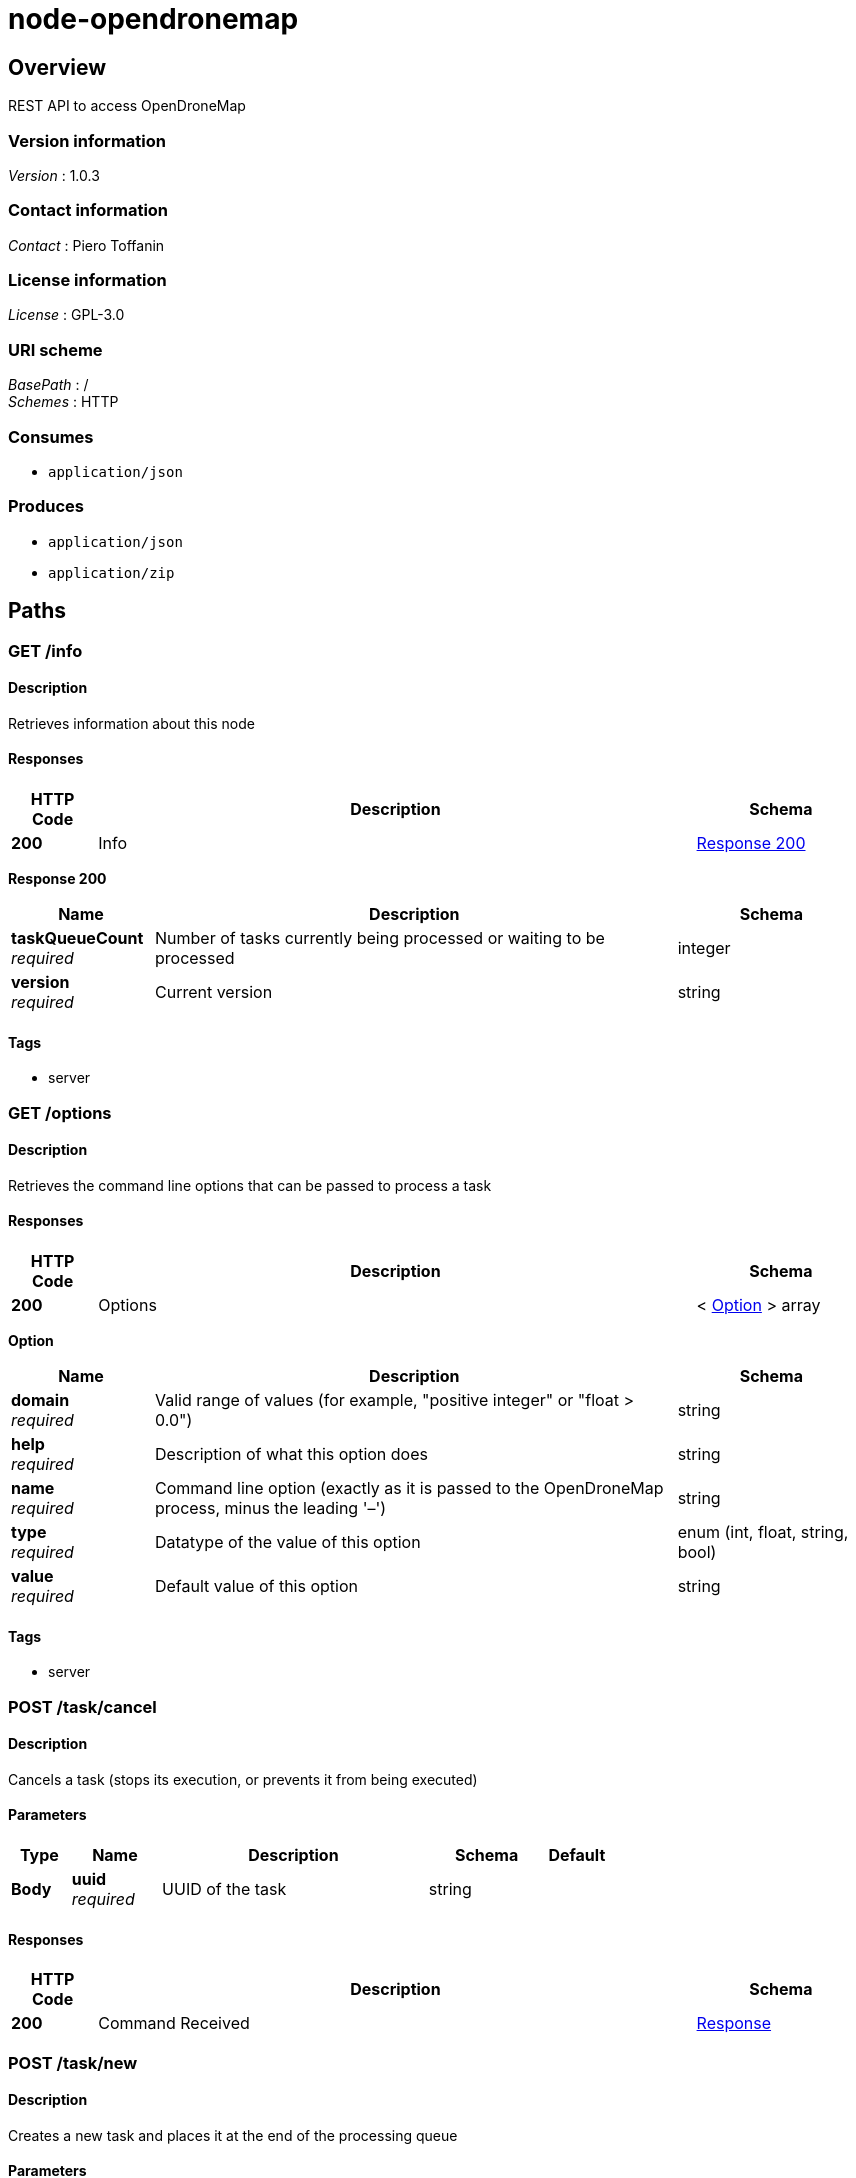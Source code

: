= node-opendronemap


[[_overview]]
== Overview
REST API to access OpenDroneMap


=== Version information
[%hardbreaks]
_Version_ : 1.0.3


=== Contact information
[%hardbreaks]
_Contact_ : Piero Toffanin


=== License information
[%hardbreaks]
_License_ : GPL-3.0


=== URI scheme
[%hardbreaks]
_BasePath_ : /
_Schemes_ : HTTP


=== Consumes

* `application/json`


=== Produces

* `application/json`
* `application/zip`




[[_paths]]
== Paths

[[_info_get]]
=== GET /info

==== Description
Retrieves information about this node


==== Responses

[options="header", cols=".^2,.^14,.^4"]
|===
|HTTP Code|Description|Schema
|*200*|Info|<<_info_get_response_200,Response 200>>
|===

[[_info_get_response_200]]
*Response 200*

[options="header", cols=".^3,.^11,.^4"]
|===
|Name|Description|Schema
|*taskQueueCount* +
_required_|Number of tasks currently being processed or waiting to be processed|integer
|*version* +
_required_|Current version|string
|===


==== Tags

* server


[[_options_get]]
=== GET /options

==== Description
Retrieves the command line options that can be passed to process a task


==== Responses

[options="header", cols=".^2,.^14,.^4"]
|===
|HTTP Code|Description|Schema
|*200*|Options|< <<_option,Option>> > array
|===

[[_option]]
*Option*

[options="header", cols=".^3,.^11,.^4"]
|===
|Name|Description|Schema
|*domain* +
_required_|Valid range of values (for example, "positive integer" or "float &gt; 0.0")|string
|*help* +
_required_|Description of what this option does|string
|*name* +
_required_|Command line option (exactly as it is passed to the OpenDroneMap process, minus the leading '–')|string
|*type* +
_required_|Datatype of the value of this option|enum (int, float, string, bool)
|*value* +
_required_|Default value of this option|string
|===


==== Tags

* server


[[_task_cancel_post]]
=== POST /task/cancel

==== Description
Cancels a task (stops its execution, or prevents it from being executed)


==== Parameters

[options="header", cols=".^2,.^3,.^9,.^4,.^2"]
|===
|Type|Name|Description|Schema|Default
|*Body*|*uuid* +
_required_|UUID of the task|string|
|===


==== Responses

[options="header", cols=".^2,.^14,.^4"]
|===
|HTTP Code|Description|Schema
|*200*|Command Received|<<_response,Response>>
|===


[[_task_new_post]]
=== POST /task/new

==== Description
Creates a new task and places it at the end of the processing queue


==== Parameters

[options="header", cols=".^2,.^3,.^9,.^4,.^2"]
|===
|Type|Name|Description|Schema|Default
|*FormData*|*images* +
_optional_|Images to process, plus an optional GPC file. If included, the GPC file should have .txt extension|file|
|*FormData*|*name* +
_optional_|An optional name to be associated with the task|string|
|*FormData*|*options* +
_optional_|Serialized JSON string of the options to use for processing, as an array of the format: [{name: option1, value: value1}, {name: option2, value: value2}, …]. For example, [{"name":"cmvs-maxImages","value":"500"},{"name":"time","value":true}]. For a list of all options, call /options|string|
|*FormData*|*zipurl* +
_optional_|URL of the zip file containing the images to process, plus an optional GPC file. If included, the GPC file should have .txt extension|string|
|===


==== Responses

[options="header", cols=".^2,.^14,.^4"]
|===
|HTTP Code|Description|Schema
|*200*|Success|<<_task_new_post_response_200,Response 200>>
|*default*|Error|<<_error,Error>>
|===

[[_task_new_post_response_200]]
*Response 200*

[options="header", cols=".^3,.^11,.^4"]
|===
|Name|Description|Schema
|*uuid* +
_required_|UUID of the newly created task|string
|===


==== Consumes

* `multipart/form-data`


==== Tags

* task


[[_task_remove_post]]
=== POST /task/remove

==== Description
Removes a task and deletes all of its assets


==== Parameters

[options="header", cols=".^2,.^3,.^9,.^4,.^2"]
|===
|Type|Name|Description|Schema|Default
|*Body*|*uuid* +
_required_|UUID of the task|string|
|===


==== Responses

[options="header", cols=".^2,.^14,.^4"]
|===
|HTTP Code|Description|Schema
|*200*|Command Received|<<_response,Response>>
|===


[[_task_restart_post]]
=== POST /task/restart

==== Description
Restarts a task that was previously canceled or that had failed to process


==== Parameters

[options="header", cols=".^2,.^3,.^9,.^4,.^2"]
|===
|Type|Name|Description|Schema|Default
|*Body*|*uuid* +
_required_|UUID of the task|string|
|===


==== Responses

[options="header", cols=".^2,.^14,.^4"]
|===
|HTTP Code|Description|Schema
|*200*|Command Received|<<_response,Response>>
|===


[[_task_uuid_download_asset_get]]
=== GET /task/{uuid}/download/{asset}

==== Description
Retrieves an asset (the output of OpenDroneMap's processing) associated with a task


==== Parameters

[options="header", cols=".^2,.^3,.^9,.^4,.^2"]
|===
|Type|Name|Description|Schema|Default
|*Path*|*asset* +
_required_|Type of asset to download. Use "all.zip" for zip file containing all assets.|enum (all.zip, orthophoto.tif)|
|*Path*|*uuid* +
_required_|UUID of the task|string|
|===


==== Responses

[options="header", cols=".^2,.^14,.^4"]
|===
|HTTP Code|Description|Schema
|*200*|Asset File|file
|*default*|Error message|<<_error,Error>>
|===


==== Produces

* `application/zip`


==== Tags

* task


[[_task_uuid_info_get]]
=== GET /task/{uuid}/info

==== Description
Gets information about this task, such as name, creation date, processing time, status, command line options and number of images being processed. See schema definition for a full list.


==== Parameters

[options="header", cols=".^2,.^3,.^9,.^4,.^2"]
|===
|Type|Name|Description|Schema|Default
|*Path*|*uuid* +
_required_|UUID of the task|string|
|===


==== Responses

[options="header", cols=".^2,.^14,.^4"]
|===
|HTTP Code|Description|Schema
|*200*|Task Information|<<_taskinfo,TaskInfo>>
|*default*|Error|<<_error,Error>>
|===

[[_taskinfo]]
*TaskInfo*

[options="header", cols=".^3,.^11,.^4"]
|===
|Name|Description|Schema
|*dateCreated* +
_required_|Timestamp|integer
|*imagesCount* +
_required_|Number of images|integer
|*name* +
_required_|Name|string
|*options* +
_required_|List of options used to process this task|< <<_task_uuid_info_get_options,options>> > array
|*processingTime* +
_required_|Milliseconds that have elapsed since the task started being processed.|integer
|*status* +
_required_|Status code (10 = QUEUED, 20 = RUNNING, 30 = FAILED, 40 = COMPLETED, 50 = CANCELED)|integer
|*uuid* +
_required_|UUID|string
|===

[[_task_uuid_info_get_options]]
*options*

[options="header", cols=".^3,.^11,.^4"]
|===
|Name|Description|Schema
|*name* +
_required_|Option name (example: "odm_meshing-octreeDepth")|string
|*value* +
_required_|Value (example: 9)|string
|===


==== Tags

* task


[[_task_uuid_output_get]]
=== GET /task/{uuid}/output

==== Description
Retrieves the console output of the OpenDroneMap's process. Useful for monitoring execution and to provide updates to the user.


==== Parameters

[options="header", cols=".^2,.^3,.^9,.^4,.^2"]
|===
|Type|Name|Description|Schema|Default
|*Path*|*uuid* +
_required_|UUID of the task|string|
|*Query*|*line* +
_optional_|Optional line number that the console output should be truncated from. For example, passing a value of 100 will retrieve the console output starting from line 100. Defaults to 0 (retrieve all console output).|integer|`"0"`
|===


==== Responses

[options="header", cols=".^2,.^14,.^4"]
|===
|HTTP Code|Description|Schema
|*200*|Console Output|string
|*default*|Error|<<_error,Error>>
|===


==== Tags

* task




[[_definitions]]
== Definitions

[[_error]]
=== Error

[options="header", cols=".^3,.^11,.^4"]
|===
|Name|Description|Schema
|*error* +
_required_|Description of the error|string
|===


[[_response]]
=== Response

[options="header", cols=".^3,.^11,.^4"]
|===
|Name|Description|Schema
|*error* +
_optional_|Error message if an error occured|string
|*success* +
_required_|true if the command succeeded, false otherwise|boolean
|===





